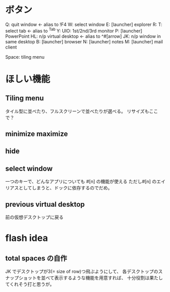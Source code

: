 * ボタン
Q:  quit window <- alias to !F4
W:  select window
E:  [launcher] explorer
R:
T:  select tab     <- alias to ^Tab
Y:
UIO: 1st/2nd/3rd monitor
P:  [launcher] PowerPoint
HL: n/p virtual desktop <- alias to ^#[arrow]
JK: n/p window in same desktop
B:  [launcher] browser
N:  [launcher] notes
M:  [launcher] mail client

Space: tiling menu

* ほしい機能
** Tiling menu
タイル型に並べたり、フルスクリーンで並べたりが選べる。
リサイズもここで？

** minimize maximize

** hide

** select window
一つのキーで、どんなアプリについても #[n] の機能が使える
ただし#[n] のエイリアスとしてしまうと、ドックに依存するのでだめ。

** previous virtual desktop
前の仮想デスクトップに戻る

* flash idea
** total spaces の自作
JK でデスクトップが3(= size of row)つ飛ぶようにして、
各デスクトップのスナップショットを並べて表示するような機能を用意すれば、
十分役割は果たしてくれそう打と思うが。

